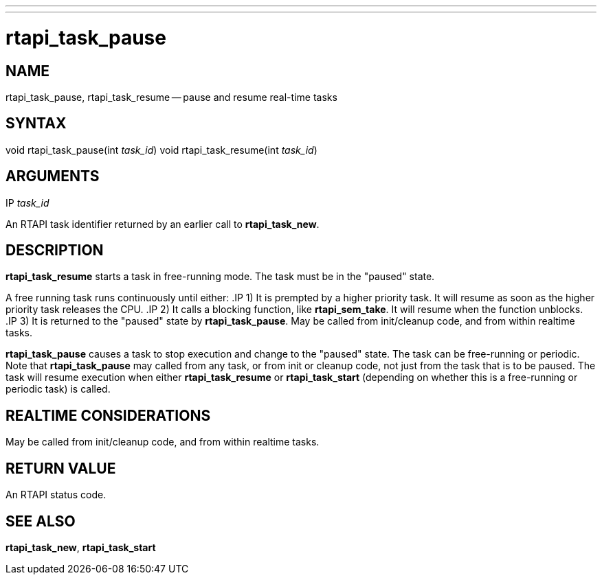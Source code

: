 ---
---
:skip-front-matter:

= rtapi_task_pause
:manmanual: HAL Components
:mansource: ../man/man3/rtapi_task_pause.asciidoc
:man version : 


== NAME

rtapi_task_pause, rtapi_task_resume -- pause and resume real-time tasks



== SYNTAX
void rtapi_task_pause(int __task_id__)
void rtapi_task_resume(int __task_id__)



== ARGUMENTS
.IP __task_id__
An RTAPI task identifier returned by an earlier call to **rtapi_task_new**.


== DESCRIPTION
**rtapi_task_resume** starts a task in free-running mode. 
The task must be in the "paused" state.

A free running task runs continuously until either:
.IP 1)
It is prempted by a higher priority task.  It will resume as soon as the higher
priority task releases the CPU.
.IP 2)
It calls a blocking function, like **rtapi_sem_take**.  It will resume when
the function unblocks.
.IP 3)
It is returned to the "paused" state by **rtapi_task_pause**.  May be called
from init/cleanup code, and from within realtime tasks.



**rtapi_task_pause** causes a task to stop execution and change
to the "paused" state.  The task can be free-running or periodic.
Note that **rtapi_task_pause** may called from any task, or from init
or cleanup code, not just from the task that is to be paused.
The task will resume execution when either **rtapi_task_resume** or
**rtapi_task_start** (depending on whether this is a free-running or periodic task) is called.




== REALTIME CONSIDERATIONS
May be called from init/cleanup code, and from within realtime tasks.



== RETURN VALUE
An RTAPI status code.



== SEE ALSO
**rtapi_task_new**, **rtapi_task_start**
